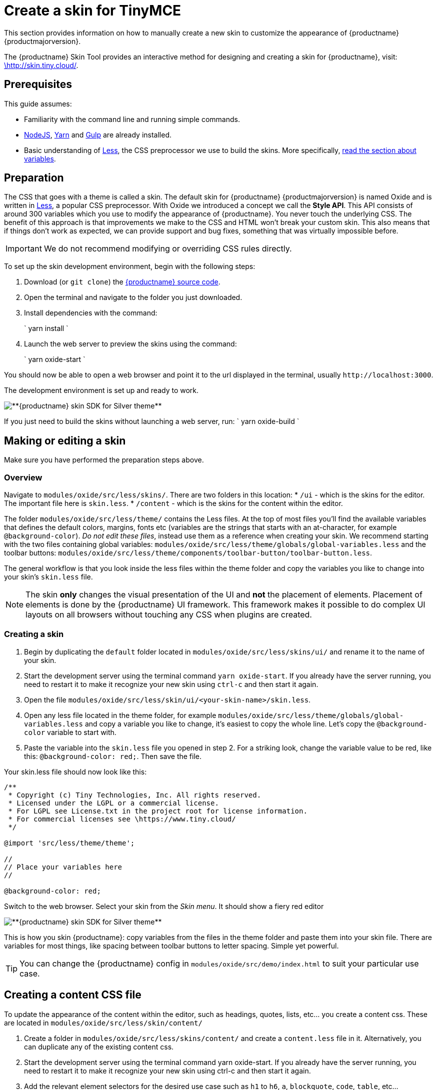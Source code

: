 = Create a skin for TinyMCE
:description: Introducing skin creation, less and icon modification.
:description_short: Introducing skin creation.
:keywords: create creator skin icon
:title_nav: Create a skin

This section provides information on how to manually create a new skin to customize the appearance of {productname} {productmajorversion}.

The {productname} Skin Tool provides an interactive method for designing and creating a skin for {productname}, visit: http://skin.tiny.cloud/[\http://skin.tiny.cloud/].

[#prerequisites]
== Prerequisites

This guide assumes:

* Familiarity with the command line and running simple commands.
* https://nodejs.org/en/[NodeJS], https://yarnpkg.com/en/[Yarn] and https://gulpjs.com[Gulp] are already installed.
* Basic understanding of http://lesscss.org[Less], the CSS preprocessor we use to build the skins. More specifically, http://lesscss.org/features/#variables-feature[read the section about variables].

[#preparation]
== Preparation

The CSS that goes with a theme is called a skin. The default skin for {productname} {productmajorversion} is named Oxide and is written in http://lesscss.org[Less], a popular CSS preprocessor. With Oxide we introduced a concept we call the *Style API*. This API consists of around 300 variables which you use to modify the appearance of {productname}. You never touch the underlying CSS. The benefit of this approach is that improvements we make to the CSS and HTML won't break your custom skin. This also means that if things don't work as expected, we can provide support and bug fixes, something that was virtually impossible before.

IMPORTANT: We do not recommend modifying or overriding CSS rules directly.

To set up the skin development environment, begin with the following steps:

. Download (or `git clone`) the https://github.com/tinymce/tinymce[{productname} source code].
. Open the terminal and navigate to the folder you just downloaded.
. Install dependencies with the command:
+
`
 yarn install
`

. Launch the web server to preview the skins using the command:
+
`
yarn oxide-start
`

You should now be able to open a web browser and point it to the url displayed in the terminal, usually `+http://localhost:3000+`.

The development environment is set up and ready to work.

image::{modulesDir}/images/SDKforsilver.png[**{productname} skin SDK for Silver theme**]

If you just need to build the skins without launching a web server, run:
`
yarn oxide-build
`

[#making-or-editing-a-skin]
== Making or editing a skin

Make sure you have performed the preparation steps above.

[#overview]
=== Overview

Navigate to `modules/oxide/src/less/skins/`. There are two folders in this location:
* `/ui` - which is the skins for the editor. The important file here is `skin.less`.
* `/content` - which is the skins for the content within the editor.

The folder `modules/oxide/src/less/theme/` contains the Less files. At the top of most files you'll find the available variables that defines the default colors, margins, fonts etc (variables are the strings that starts with an at-character, for example `@background-color`). _Do not edit these files_, instead use them as a reference when creating your skin. We recommend starting with the two files containing global variables: `modules/oxide/src/less/theme/globals/global-variables.less` and the toolbar buttons: `modules/oxide/src/less/theme/components/toolbar-button/toolbar-button.less`.

The general workflow is that you look inside the less files within the theme folder and copy the variables you like to change into your skin's `skin.less` file.

NOTE: The skin *only* changes the visual presentation of the UI and *not* the placement of elements. Placement of elements is done by the {productname} UI framework. This framework makes it possible to do complex UI layouts on all browsers without touching any CSS when plugins are created.

[#creating-a-skin]
=== Creating a skin

. Begin by duplicating the `default` folder located in `modules/oxide/src/less/skins/ui/` and rename it to the name of your skin.
. Start the development server using the terminal command `yarn oxide-start`. If you already have the server running, you need to restart it to make it recognize your new skin using `ctrl-c` and then start it again.
. Open the file `modules/oxide/src/less/skin/ui/<your-skin-name>/skin.less`.
. Open any less file located in the theme folder, for example `modules/oxide/src/less/theme/globals/global-variables.less` and copy a variable you like to change, it's easiest to copy the whole line. Let's copy the `@background-color` variable to start with.
. Paste the variable into the `skin.less` file you opened in step 2. For a striking look, change the variable value to be red, like this: `@background-color: red;`. Then save the file.

Your skin.less file should now look like this:

```
/**
 * Copyright (c) Tiny Technologies, Inc. All rights reserved.
 * Licensed under the LGPL or a commercial license.
 * For LGPL see License.txt in the project root for license information.
 * For commercial licenses see \https://www.tiny.cloud/
 */

@import 'src/less/theme/theme';

//
// Place your variables here
//

@background-color: red;
```
Switch to the web browser. Select your skin from the _Skin menu_. It should show a fiery red editor

image::{modulesDir}/images/SDKforsilverCustomExample.png[**{productname} skin SDK for Silver theme**]

This is how you skin {productname}: copy variables from the files in the theme folder and paste them into your skin file. There are variables for most things, like spacing between toolbar buttons to letter spacing. Simple yet powerful.

TIP: You can change the {productname} config in `modules/oxide/src/demo/index.html` to suit your particular use case.

[#creating-a-content-css-file]
== Creating a content CSS file

To update the appearance of the content within the editor, such as headings, quotes, lists, etc... you create a content css. These are located in `modules/oxide/src/less/skin/content/`

. Create a folder in `modules/oxide/src/less/skins/content/` and create a `content.less` file in it. Alternatively, you can duplicate any of the existing content css.
. Start the development server using the terminal command yarn oxide-start. If you already have the server running, you need to restart it to make it recognize your new skin using ctrl-c and then start it again.
. Add the relevant element selectors for the desired use case such as `h1` to `h6`, `a`, `blockquote`, `code`, `table`, etc...

[#moving-the-skin-into-tinymce]
== Moving the skin into TinyMCE

. Copy the skin and/or content CSS from `modules/oxide/build/skins/` to the corresponding folders in your production {productname} folder.
. Update the {productname} init function with the link:{modulesDir}/configure/editor-appearance/#skin[skin] option and/or the link:{modulesDir}/configure/content-appearance/#content_css[content_css] option.

For more information on how to specify the location of the skin file, see link:{modulesDir}/configure/editor-appearance/#skin_url[this] section.

[#modifying-the-icons]
== Modifying the icons

For information on adding custom icons, see: link:{modulesDir}/advanced/creating-an-icon-pack/[Create an icon pack for {productname}].
